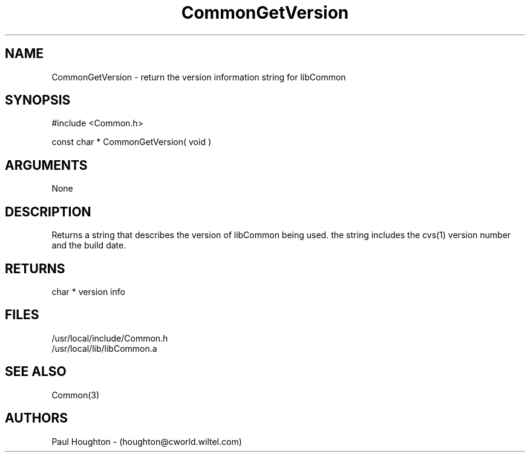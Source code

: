 .\"
.\" Man page for CommonGetVersion
.\"
.\" $Id$
.\"
.\" $Log$
.\"
.TH CommonGetVersion 3  "26 Jun 94 (Common)"
.SH NAME
CommonGetVersion \- return the version information string for libCommon
.SH SYNOPSIS
#include <Common.h>
.LP
const char * CommonGetVersion( void )
.SH ARGUMENTS
None
.SH DESCRIPTION
Returns a string that describes the version of libCommon being
used. the string includes the cvs(1) version number and
the build date.
.SH RETURNS
char * version info
.SH FILES
.nf
/usr/local/include/Common.h
/usr/local/lib/libCommon.a
.fn
.SH "SEE ALSO"
Common(3)
.SH AUTHORS
Paul Houghton - (houghton@cworld.wiltel.com) 

